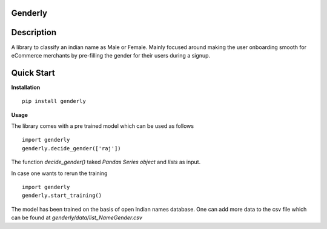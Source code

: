 =========
Genderly 
=========

============
Description
============

A library to classify an indian name as Male or Female. Mainly focused around making the user onboarding smooth for eCommerce merchants by pre-filling the gender for their users during a signup.

================
Quick Start
================

**Installation** ::

	pip install genderly

**Usage**

The library comes with a pre trained model which can be used as follows ::

	import genderly
	genderly.decide_gender(['raj'])

The function *decide_gender()* taked *Pandas Series object* and *lists* as input. 

In case one wants to rerun the training ::

	import genderly
	genderly.start_training()

The model has been trained on the basis of open Indian names database. One can add more data to the csv file which can be found at *genderly/data/list_NameGender.csv*



